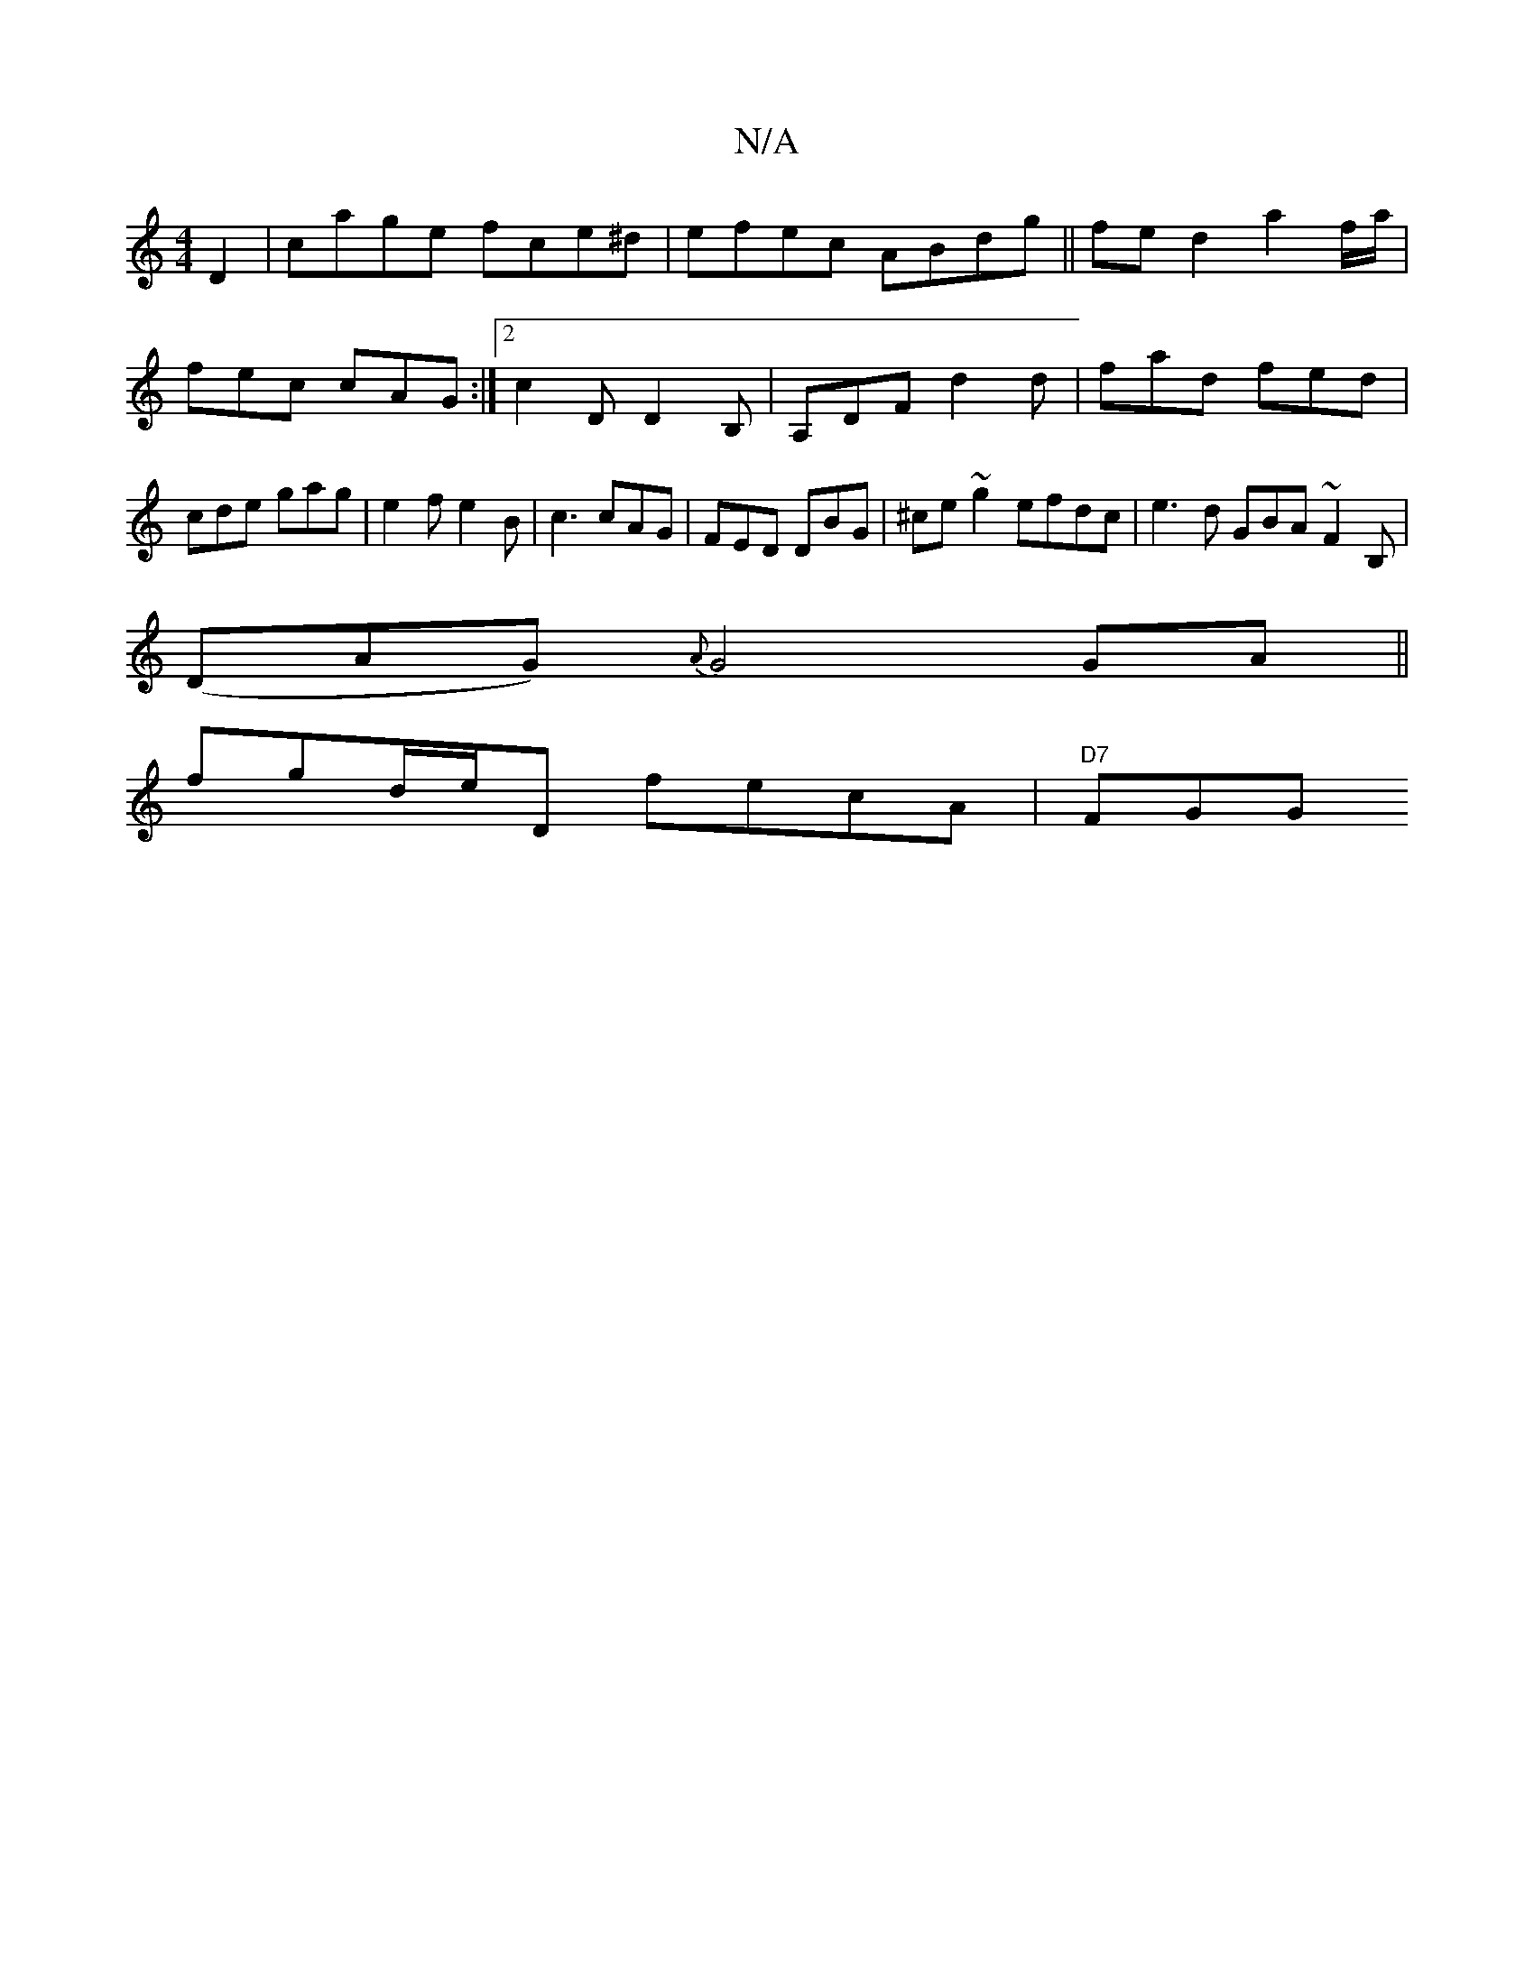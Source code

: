 X:1
T:N/A
M:4/4
R:N/A
K:Cmajor
 D2 | cage fce^d | efec ABdg || fed2 a2f/a/ | fec cAG :|2 c2D D2 B, | A,DF d2 d | fad fed | cde gag | e2 f e2B | c3 cAG | FED DBG | ^ce ~g2 efdc | e3 d GBA~F2B,|
(DAG) {A}G4 GA||
fgd/e/D fecA| "D7"FGG